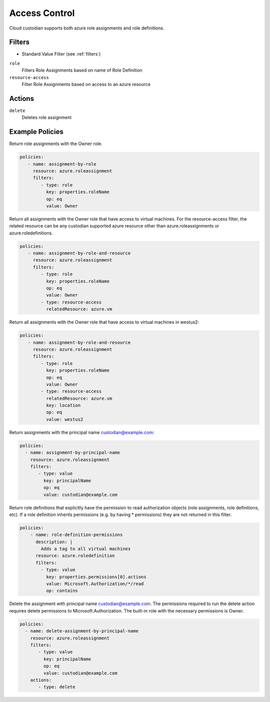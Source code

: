 .. _azure_access_control:

Access Control
==============

Cloud custodian supports both azure role assignments and role definitions.

Filters
-------
- Standard Value Filter (see :ref:`filters`)

``role``
  Filters Role Assignments based on name of Role Definition

  .. c7n-schema:: RoleFilter
      :module: c7n_azure.resources.access_control

``resource-access``
  Filter Role Assignments based on access to an azure resource

  .. c7n-schema:: ResourceAccessFilter
      :module: c7n_azure.resources.access_control


Actions
-------

``delete``
  Deletes role assignment

Example Policies
----------------

Return role assignments with the Owner role.

.. code-block:: yaml

    policies:
       - name: assignment-by-role
         resource: azure.roleassignment
         filters:
            - type: role
              key: properties.roleName
              op: eq
              value: Owner

Return all assignments with the Owner role that have access to virtual machines. For the
resource-access filter, the related resource can be any custodian supported azure resource other than
azure.roleassignments or azure.roledefinitions.

.. code-block:: yaml

    policies:
       - name: assignment-by-role-and-resource
         resource: azure.roleassignment
         filters:
            - type: role
              key: properties.roleName
              op: eq
              value: Owner
            - type: resource-access
              relatedResource: azure.vm

Return all assignments with the Owner role that have access to virtual machines in westus2:

.. code-block:: yaml

    policies:
       - name: assignment-by-role-and-resource
         resource: azure.roleassignment
         filters:
            - type: role
              key: properties.roleName
              op: eq
              value: Owner
            - type: resource-access
              relatedResource: azure.vm
              key: location
              op: eq
              value: westus2

Return assignments with the principal name custodian@example.com:

.. code-block:: yaml

     policies:
       - name: assignment-by-principal-name
         resource: azure.roleassignment
         filters:
            - type: value
              key: principalName
              op: eq
              value: custodian@example.com

Return role definitions that explicitly have the permission to read authorization objects (role
assignments, role definitions, etc). If a role definition inherits permissions (e.g. by having * permissions)
they are not returned in this filter.

.. code-block:: yaml

    policies:
        - name: role-definition-permissions
          description: |
            Adds a tag to all virtual machines
          resource: azure.roledefinition
          filters:
            - type: value
              key: properties.permissions[0].actions
              value: Microsoft.Authorization/*/read
              op: contains

Delete the assignment with principal name custodian@example.com. The permissions required to run the
delete action requires delete permissions to Microsoft.Authorization. The built-in role with the necessary permissions
is Owner.

.. code-block:: yaml

     policies:
       - name: delete-assignment-by-principal-name
         resource: azure.roleassignment
         filters:
            - type: value
              key: principalName
              op: eq
              value: custodian@example.com
         actions:
            - type: delete